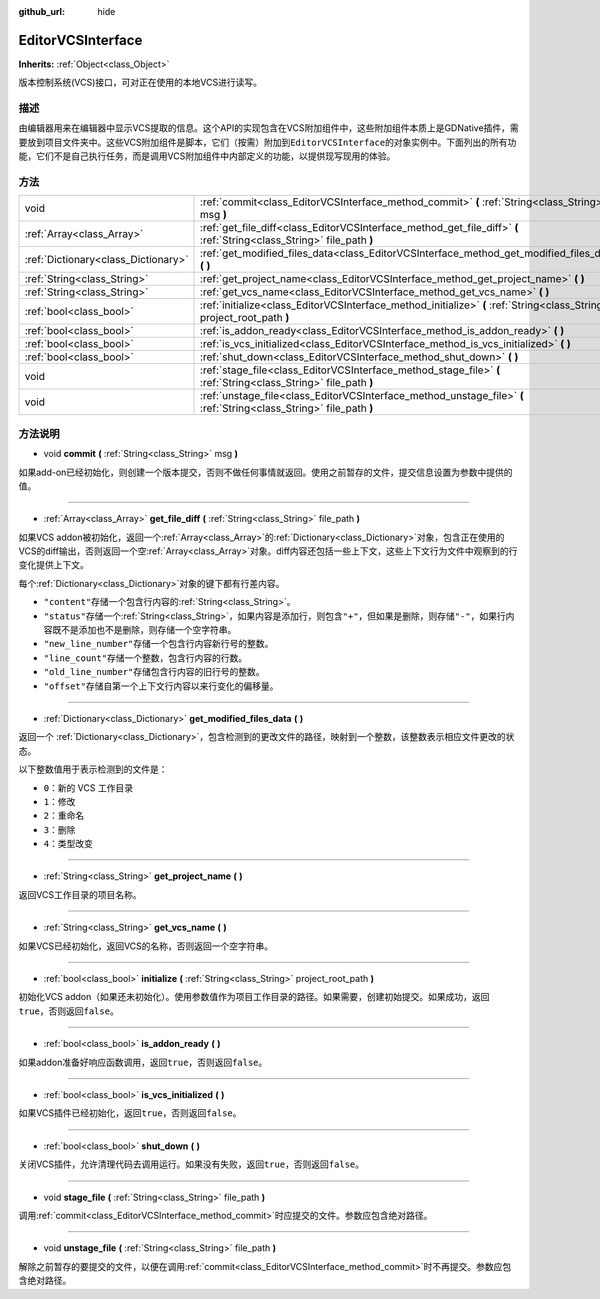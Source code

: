 :github_url: hide

.. Generated automatically by doc/tools/make_rst.py in GaaeExplorer's source tree.
.. DO NOT EDIT THIS FILE, but the EditorVCSInterface.xml source instead.
.. The source is found in doc/classes or modules/<name>/doc_classes.

.. _class_EditorVCSInterface:

EditorVCSInterface
==================

**Inherits:** :ref:`Object<class_Object>`

版本控制系统(VCS)接口，可对正在使用的本地VCS进行读写。

描述
----

由编辑器用来在编辑器中显示VCS提取的信息。这个API的实现包含在VCS附加组件中，这些附加组件本质上是GDNative插件，需要放到项目文件夹中。这些VCS附加组件是脚本，它们（按需）附加到\ ``EditorVCSInterface``\ 的对象实例中。下面列出的所有功能，它们不是自己执行任务，而是调用VCS附加组件中内部定义的功能，以提供现写现用的体验。

方法
----

+-------------------------------------+-------------------------------------------------------------------------------------------------------------------------+
| void                                | :ref:`commit<class_EditorVCSInterface_method_commit>` **(** :ref:`String<class_String>` msg **)**                       |
+-------------------------------------+-------------------------------------------------------------------------------------------------------------------------+
| :ref:`Array<class_Array>`           | :ref:`get_file_diff<class_EditorVCSInterface_method_get_file_diff>` **(** :ref:`String<class_String>` file_path **)**   |
+-------------------------------------+-------------------------------------------------------------------------------------------------------------------------+
| :ref:`Dictionary<class_Dictionary>` | :ref:`get_modified_files_data<class_EditorVCSInterface_method_get_modified_files_data>` **(** **)**                     |
+-------------------------------------+-------------------------------------------------------------------------------------------------------------------------+
| :ref:`String<class_String>`         | :ref:`get_project_name<class_EditorVCSInterface_method_get_project_name>` **(** **)**                                   |
+-------------------------------------+-------------------------------------------------------------------------------------------------------------------------+
| :ref:`String<class_String>`         | :ref:`get_vcs_name<class_EditorVCSInterface_method_get_vcs_name>` **(** **)**                                           |
+-------------------------------------+-------------------------------------------------------------------------------------------------------------------------+
| :ref:`bool<class_bool>`             | :ref:`initialize<class_EditorVCSInterface_method_initialize>` **(** :ref:`String<class_String>` project_root_path **)** |
+-------------------------------------+-------------------------------------------------------------------------------------------------------------------------+
| :ref:`bool<class_bool>`             | :ref:`is_addon_ready<class_EditorVCSInterface_method_is_addon_ready>` **(** **)**                                       |
+-------------------------------------+-------------------------------------------------------------------------------------------------------------------------+
| :ref:`bool<class_bool>`             | :ref:`is_vcs_initialized<class_EditorVCSInterface_method_is_vcs_initialized>` **(** **)**                               |
+-------------------------------------+-------------------------------------------------------------------------------------------------------------------------+
| :ref:`bool<class_bool>`             | :ref:`shut_down<class_EditorVCSInterface_method_shut_down>` **(** **)**                                                 |
+-------------------------------------+-------------------------------------------------------------------------------------------------------------------------+
| void                                | :ref:`stage_file<class_EditorVCSInterface_method_stage_file>` **(** :ref:`String<class_String>` file_path **)**         |
+-------------------------------------+-------------------------------------------------------------------------------------------------------------------------+
| void                                | :ref:`unstage_file<class_EditorVCSInterface_method_unstage_file>` **(** :ref:`String<class_String>` file_path **)**     |
+-------------------------------------+-------------------------------------------------------------------------------------------------------------------------+

方法说明
--------

.. _class_EditorVCSInterface_method_commit:

- void **commit** **(** :ref:`String<class_String>` msg **)**

如果add-on已经初始化，则创建一个版本提交，否则不做任何事情就返回。使用之前暂存的文件，提交信息设置为参数中提供的值。

----

.. _class_EditorVCSInterface_method_get_file_diff:

- :ref:`Array<class_Array>` **get_file_diff** **(** :ref:`String<class_String>` file_path **)**

如果VCS addon被初始化，返回一个\ :ref:`Array<class_Array>`\ 的\ :ref:`Dictionary<class_Dictionary>`\ 对象，包含正在使用的VCS的diff输出，否则返回一个空\ :ref:`Array<class_Array>`\ 对象。diff内容还包括一些上下文，这些上下文行为文件中观察到的行变化提供上下文。

每个\ :ref:`Dictionary<class_Dictionary>`\ 对象的键下都有行差内容。

- ``"content"``\ 存储一个包含行内容的\ :ref:`String<class_String>`\ 。

- ``"status"``\ 存储一个\ :ref:`String<class_String>`\ ，如果内容是添加行，则包含\ ``"+"``\ ，但如果是删除，则存储\ ``"-"``\ ，如果行内容既不是添加也不是删除，则存储一个空字符串。

- ``"new_line_number"``\ 存储一个包含行内容新行号的整数。

- ``"line_count"``\ 存储一个整数，包含行内容的行数。

- ``"old_line_number"``\ 存储包含行内容的旧行号的整数。

- ``"offset"``\ 存储自第一个上下文行内容以来行变化的偏移量。

----

.. _class_EditorVCSInterface_method_get_modified_files_data:

- :ref:`Dictionary<class_Dictionary>` **get_modified_files_data** **(** **)**

返回一个 :ref:`Dictionary<class_Dictionary>`\ ，包含检测到的更改文件的路径，映射到一个整数，该整数表示相应文件更改的状态。

以下整数值用于表示检测到的文件是：

- ``0``\ ：新的 VCS 工作目录

- ``1``\ ：修改

- ``2``\ ：重命名

- ``3``\ ：删除

- ``4``\ ：类型改变

----

.. _class_EditorVCSInterface_method_get_project_name:

- :ref:`String<class_String>` **get_project_name** **(** **)**

返回VCS工作目录的项目名称。

----

.. _class_EditorVCSInterface_method_get_vcs_name:

- :ref:`String<class_String>` **get_vcs_name** **(** **)**

如果VCS已经初始化，返回VCS的名称，否则返回一个空字符串。

----

.. _class_EditorVCSInterface_method_initialize:

- :ref:`bool<class_bool>` **initialize** **(** :ref:`String<class_String>` project_root_path **)**

初始化VCS addon（如果还未初始化）。使用参数值作为项目工作目录的路径。如果需要，创建初始提交。如果成功，返回\ ``true``\ ，否则返回\ ``false``\ 。

----

.. _class_EditorVCSInterface_method_is_addon_ready:

- :ref:`bool<class_bool>` **is_addon_ready** **(** **)**

如果addon准备好响应函数调用，返回\ ``true``\ ，否则返回\ ``false``\ 。

----

.. _class_EditorVCSInterface_method_is_vcs_initialized:

- :ref:`bool<class_bool>` **is_vcs_initialized** **(** **)**

如果VCS插件已经初始化，返回\ ``true``\ ，否则返回\ ``false``\ 。

----

.. _class_EditorVCSInterface_method_shut_down:

- :ref:`bool<class_bool>` **shut_down** **(** **)**

关闭VCS插件，允许清理代码去调用运行。如果没有失败，返回\ ``true``\ ，否则返回\ ``false``\ 。

----

.. _class_EditorVCSInterface_method_stage_file:

- void **stage_file** **(** :ref:`String<class_String>` file_path **)**

调用\ :ref:`commit<class_EditorVCSInterface_method_commit>`\ 时应提交的文件。参数应包含绝对路径。

----

.. _class_EditorVCSInterface_method_unstage_file:

- void **unstage_file** **(** :ref:`String<class_String>` file_path **)**

解除之前暂存的要提交的文件，以便在调用\ :ref:`commit<class_EditorVCSInterface_method_commit>`\ 时不再提交。参数应包含绝对路径。

.. |virtual| replace:: :abbr:`virtual (This method should typically be overridden by the user to have any effect.)`
.. |const| replace:: :abbr:`const (This method has no side effects. It doesn't modify any of the instance's member variables.)`
.. |vararg| replace:: :abbr:`vararg (This method accepts any number of arguments after the ones described here.)`
